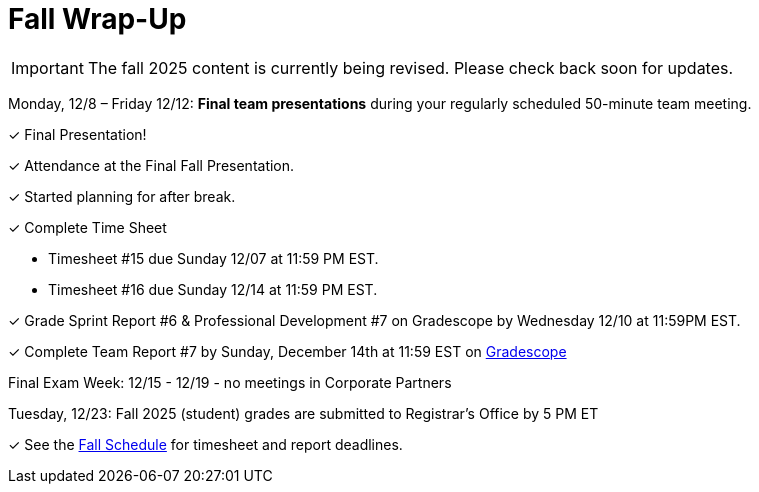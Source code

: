 = Fall Wrap-Up

[IMPORTANT]
====
The fall 2025 content is currently being revised. Please check back soon for updates. 
====


Monday, 12/8 – Friday 12/12: *Final team presentations* during your regularly scheduled 50-minute team meeting.

&#10003; Final Presentation!

&#10003; Attendance at the Final Fall Presentation.

&#10003; Started planning for after break.

&#10003; Complete Time Sheet

* Timesheet #15 due Sunday 12/07 at 11:59 PM EST.
* Timesheet #16 due Sunday 12/14 at 11:59 PM EST.

&#10003; Grade Sprint Report #6 & Professional Development #7 on Gradescope by Wednesday 12/10 at 11:59PM EST.

&#10003; Complete Team Report #7 by Sunday, December 14th at 11:59 EST on link:https://www.gradescope.com/[Gradescope]

Final Exam Week: 12/15 - 12/19 - no meetings in Corporate Partners

Tuesday, 12/23: Fall 2025 (student) grades are submitted to Registrar’s Office by 5 PM ET

&#10003; See the xref:fall2025/schedule.adoc[Fall Schedule] for timesheet and report deadlines.